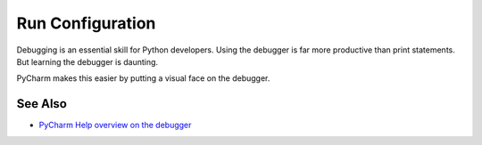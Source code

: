 .. topic::
    label: run_configuration
    excerpt: Settings for running a particular program under the IDE
    published: 2018-01-02 12:01

=================
Run Configuration
=================

Debugging is an essential skill for Python developers. Using the debugger
is far more productive than print statements. But learning the debugger
is daunting.

PyCharm makes this easier by putting a visual face on the debugger.

See Also
========

- `PyCharm Help overview on the debugger <https://www.jetbrains.com/help/pycharm/debugger.html>`_

